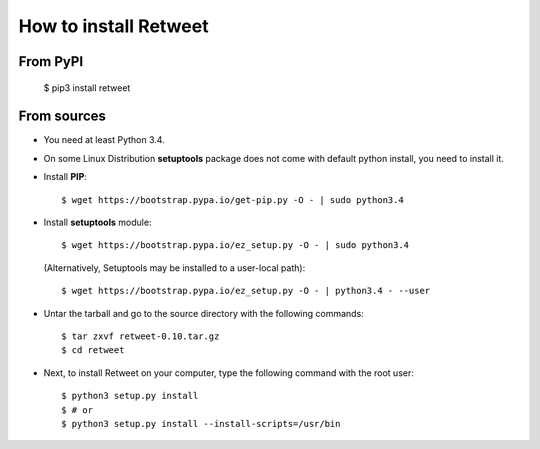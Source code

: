 How to install Retweet
=============================
From PyPI
^^^^^^^^^
    $ pip3 install retweet

From sources
^^^^^^^^^^^^
* You need at least Python 3.4.

* On some Linux Distribution **setuptools** package does not come with default python install, you need to install it.

* Install **PIP**::

    	$ wget https://bootstrap.pypa.io/get-pip.py -O - | sudo python3.4
    
    
* Install **setuptools** module::    
  
    $ wget https://bootstrap.pypa.io/ez_setup.py -O - | sudo python3.4 
  (Alternatively, Setuptools may be installed to a user-local path)::
	  
	       $ wget https://bootstrap.pypa.io/ez_setup.py -O - | python3.4 - --user

* Untar the tarball and go to the source directory with the following commands::

    $ tar zxvf retweet-0.10.tar.gz
    $ cd retweet

* Next, to install Retweet on your computer, type the following command with the root user::

    $ python3 setup.py install
    $ # or
    $ python3 setup.py install --install-scripts=/usr/bin

